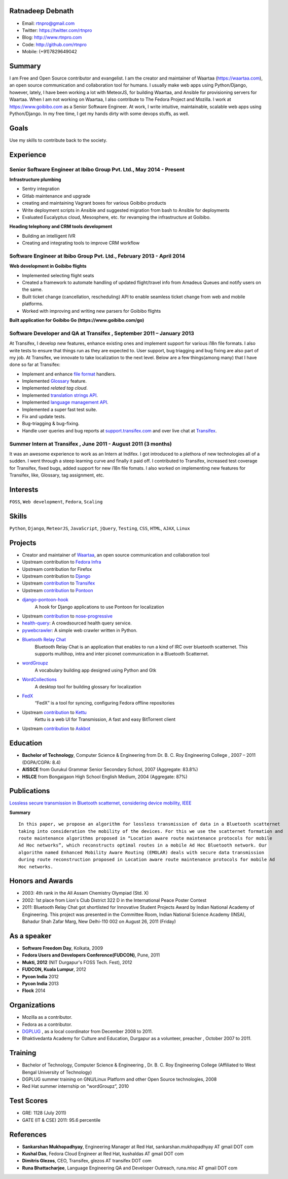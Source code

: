 -----------------
Ratnadeep Debnath
-----------------
* Email: rtnpro@gmail.com
* Twitter: https://twitter.com/rtnpro
* Blog: http://www.rtnpro.com
* Code: http://github.com/rtnpro
* Mobile: (+91)7829649042


-------
Summary
-------
I am Free and Open Source contributor and evangelist. I am the creator and
maintainer of Waartaa (https://waartaa.com), an open source communication
and collaboration tool for humans. I usually make web apps using Python/Django,
however, lately, I have been working a lot with MeteorJS, for building Waartaa,
and Ansible for provisioning servers for Waartaa. When I am not working on
Waartaa, I also contribute to The Fedora Project and Mozilla. I work at
https://www.goibibo.com as a Senior Software Engineer. At work, I write
intuitive, maintainable, scalable web apps using Python/Django. In my free
time, I get my hands dirty with some devops stuffs, as well.


-----
Goals
-----
Use my skills to contribute back to the society.


----------
Experience
----------
^^^^^^^^^^^^^^^^^^^^^^^^^^^^^^^^^^^^^^^^^^^^^^^^^^^^^^^^^^^^^^^^^^^^^
Senior Software Engineer at Ibibo Group Pvt. Ltd., May 2014 - Present
^^^^^^^^^^^^^^^^^^^^^^^^^^^^^^^^^^^^^^^^^^^^^^^^^^^^^^^^^^^^^^^^^^^^^
**Infrastructure plumbing**

- Sentry integration
- Gitlab maintenance and upgrade
- creating and maintaining Vagrant boxes for various Goibibo products
- Write deployment scripts in Ansible and suggested migration from bash
  to Ansible for deployments
- Evaluated Eucalyptus cloud, Mesosphere, etc. for revamping the
  infrastructure at Goibibo.

**Heading telephony and CRM tools development**

- Building an intelligent IVR
- Creating and integrating tools to improve CRM workflow

^^^^^^^^^^^^^^^^^^^^^^^^^^^^^^^^^^^^^^^^^^^^^^^^^^^^^^^^^^^^^^^^^^^^^^
Software Engineer at Ibibo Group Pvt. Ltd., February 2013 - April 2014
^^^^^^^^^^^^^^^^^^^^^^^^^^^^^^^^^^^^^^^^^^^^^^^^^^^^^^^^^^^^^^^^^^^^^^
**Web development in Goibibo flights**

- Implemented selecting flight seats
- Created a framework to automate handling of updated flight/travel
  info from Amadeus Queues and notify users on the same.
- Built ticket change (cancellation, rescheduling) API to enable
  seamless ticket change from web and mobile platforms.
- Worked with improving and writing new parsers for Goibibo flights

**Built application for Goibibo Go (https://www.goibibo.com/go)**

^^^^^^^^^^^^^^^^^^^^^^^^^^^^^^^^^^^^^^^^^^^^^^^^^^^^^^^^^^^^^^^^^^^^^^
Software Developer and QA at Transifex , September 2011 – January 2013
^^^^^^^^^^^^^^^^^^^^^^^^^^^^^^^^^^^^^^^^^^^^^^^^^^^^^^^^^^^^^^^^^^^^^^
At Transifex, I develop new features, enhance existing ones and implement
support for various i18n file formats. I also write tests to ensure that
things run as they are expected to. User support, bug triagging and bug
fixing are also part of my job. At Transifex, we innovate to take localization
to the next level. Below are a few things(among many) that I have done so
far at Transifex:

* Implement and enhance
  `file format
  <http://help.transifex.com/features/formats.html#user-formats>`_ handlers.
* Implemented `Glossary
  <http://help.transifex.com/features/glossary.html#glossaryv2>`_ feature.
* Implemented *related tag cloud*.
* Implemented `translation strings API
  <http://help.transifex.com/features/api/index.html#translation-strings>`_.
* Implemented `language management API
  <http://help.transifex.com/features/api/index.html#language-management>`_.
* Implemented a super fast test suite.
* Fix and update tests.
* Bug-triagging & bug-fixing.
* Handle user queries and bug reports at
  `support.transifex.com <support.transifex.com>`_ and over live chat
  at `Transifex <www.transifex.com>`_.

^^^^^^^^^^^^^^^^^^^^^^^^^^^^^^^^^^^^^^^^^^^^^^^^^^^^^^^^^^^^^^^
Summer Intern at Transifex , June 2011 - August 2011 (3 months)
^^^^^^^^^^^^^^^^^^^^^^^^^^^^^^^^^^^^^^^^^^^^^^^^^^^^^^^^^^^^^^^
It was an awesome experience to work as an Intern at Indifex. I got introduced
to a plethora of new technologies all of a sudden. I went through a steep
learning curve and finally it paid off. I contributed to Transifex, increased
test coverage for Transifex, fixed bugs, added support for new i18n file
fomats. I also worked on implementing new features for Transifex, like,
Glossary, tag assignment, etc.


---------
Interests
---------
``FOSS``, ``Web development``, ``Fedora``, ``Scaling``


------
Skills
------
``Python``, ``Django``, ``MeteorJS``, ``JavaScript``, ``jQuery``,
``Testing``, ``CSS``, ``HTML``, ``AJAX``, ``Linux``


--------
Projects
--------
* Creator and maintainer of `Waartaa <https://www.waartaa.com>`_,
  an open source communication and collaboration tool
* Upstream contribution to `Fedora Infra <https://github.com/fedora-infra>`_
* Upstream contribution for Firefox
* Upstream contribution to `Django
  <https://github.com/django/django/commit/5449240c548bb6877923791d02e800c6b25393f5>`_
* Upstream `contribution <https://github.com/transifex/transifex/commits/?author=rtnpro>`_ to `Transifex <github.com/transifex>`_
* Upstream `contribution <https://github.com/mathjazz/pontoon/commits/?author=rtnpro>`_ to `Pontoon <github.com/mathjazz/pontoon>`_
* `django-pontoon-hook <github.com/rtnpro/django-pontoon-hook>`_
   A hook for Django applications to use Pontoon for localization
* Upstream `contribution <https://github.com/erikrose/nose-progressive/commits/?author=rtnpro>`_ to `nose-progressive <https://github.com/erikrose/nose-progressive>`_
* `health-query <https://github.com/rtnpro/health-query>`_: A crowdsourced health query service.
* `pywebcrawler <https://github.com/rtnpro/pywebcrawler>`_: A simple web crawler written in Python.
* `Bluetooth Relay Chat <https://bitbucket.org/rtnpro/bluetoothrelaychat>`_
   Bluetooth Relay Chat is an application that enables to run a kind of IRC over bluetooth scatternet. This supports multihop, intra and inter piconet communication in a Bluetooth Scatternet.
* `wordGroupz <https://github.com/rtnpro/wordgroupz>`_
   A vocabulary building app designed using Python and Gtk
* `WordCollections <https://github.com/rtnpro/wordcollections>`_
   A desktop tool for building glossary for localization
* `FedX <http://gitorious.org/~shakthimaan/fedx/shakthimaans-clone>`_
   “FedX” is a tool for syncing, configuring Fedora offline repositories
* Upstream `contribution <https://github.com/endor/kettu/commit/5d3a64c4807eee6bbfbb2d3013e384971930bca8>`_ to `Kettu <https://github.com/endor/kettu/>`_
   Kettu is a web UI for Transmission, A fast and easy BitTorrent client
* Upstream `contribution <https://github.com/rtnpro/askbot-devel/commits/?author=rtnpro>`_ to `Askbot <https://github.com/ASKBOT/askbot-devel>`_


---------
Education
---------
* **Bachelor of Technology**, Computer Science & Engineering from
  Dr. B. C. Roy Engineering College , 2007 – 2011 (DGPA/CGPA: 8.4)
* **AISSCE** from Gurukul Grammar Senior Secondary School, 2007
  (Aggregate: 83.8%)
* **HSLCE** from Bongaigaon High School English Medium, 2004
  (Aggregate: 87%)


------------
Publications
------------
`Lossless secure transmission in Bluetooth scatternet, considering device
mobility, IEEE <http://ieeexplore.ieee.org/xpl/articleDetails.jsp?tp=&arnumber=5940840&contentType=Conference+Publications&queryText%3DLossless+secure+transmission+in+Bluetooth+scatternet%2C+considering+device+mobility>`_

**Summary** ::

	In this paper, we propose an algorithm for lossless transmission of data in a Bluetooth scatternet
	taking into consideration the mobility of the devices. For this we use the scatternet formation and
	route maintenance algorithms proposed in “Location aware route maintenance protocols for mobile
	Ad Hoc networks”, which reconstructs optimal routes in a mobile Ad Hoc Bluetooth network. Our
	algorithm named Enhanced Mobility Aware Routing (EMOLAR) deals with secure data transmission
	during route reconstruction proposed in Location aware route maintenance protocols for mobile Ad
	Hoc networks.


-----------------
Honors and Awards
-----------------
* 2003: 4th rank in the All Assam Chemistry Olympiad (Std. X)
* 2002: 1st place from Lion's Club District 322 D in the International Peace Poster Contest
* 2011: Bluetooth Relay Chat got shortlisted for Innovative Student Projects Award by
  Indian National Academy of Engineering. This project was presented in the Committee Room,
  Indian National Science Academy (INSA), Bahadur Shah Zafar Marg,
  New Delhi-110 002 on August 26, 2011 (Friday)


------------
As a speaker
------------
* **Software Freedom Day**, Kolkata, 2009
* **Fedora Users and Developers Conference(FUDCON)**, Pune, 2011
* **Mukti, 2012** (NIT Durgapur's FOSS Tech. Fest), 2012
* **FUDCON, Kuala Lumpur**, 2012
* **Pycon India** 2012
* **Pycon India** 2013
* **Flock** 2014


-------------
Organizations
-------------
* Mozilla as a contributor.
* Fedora as a contributor.
* `DGPLUG <http://dgplug.org/>`_ , as a local coordinator from December 2008 to 2011.
* Bhaktivedanta Academy for Culture and Education, Durgapur as a
  volunteer, preacher , October 2007 to 2011.


--------
Training
--------
* Bachelor of Technology, Computer Science & Engineering , Dr. B. C.
  Roy Engineering College (Affiliated to West Bengal University of Technology)
* DGPLUG summer training on GNU/Linux Platform and other Open Source
  technologies, 2008
* Red Hat summer internship on “wordGroupz”, 2010


-----------
Test Scores
-----------
* GRE: 1128 (July 2011)
* GATE (IT & CSE) 2011: 95.6 percentile

----------
References
----------
- **Sankarshan Mukhopadhyay**, Engineering Manager at Red Hat,
  sankarshan.mukhopadhyay AT gmail DOT com
- **Kushal Das**, Fedora Cloud Engineer at Red Hat,
  kushaldas AT gmail DOT com
- **Dimitris Glezos**, CEO, Transifex, glezos AT transifex DOT com
- **Runa Bhattacharjee**, Language Engineering QA and Developer Outreach,
  runa.misc AT gmail DOT com

